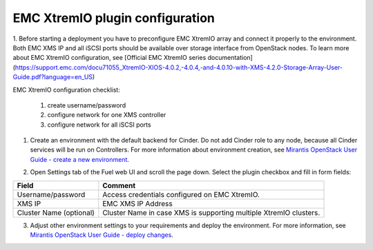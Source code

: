 ================================
EMC XtremIO plugin configuration
================================

1. Before starting a deployment you have to preconfigure EMC XtremIO array and connect
it properly to the environment. Both EMC XMS IP and all iSCSI ports should be
available over storage interface from OpenStack nodes. To learn more about
EMC XtremIO configuration, see
[Official EMC XtremIO series documentation](https://support.emc.com/docu71055_XtremIO-XIOS-4.0.2,-4.0.4,-and-4.0.10-with-XMS-4.2.0-Storage-Array-User-Guide.pdf?language=en_US)

EMC XtremIO configuration checklist:

                1. create username/password
                2. configure network for one XMS controller
                3. configure network for all iSCSI ports

1. Create an environment with the default backend for Cinder. Do not add Cinder
   role to any node, because all Cinder services will be run on Controllers.
   For more information about environment creation, see `Mirantis OpenStack
   User Guide - create a new environment <https://docs.mirantis.com/openstack/
   fuel/fuel-8.0/pdf/Fuel-8.0-UserGuide.pdf>`_.


2. Open Settings tab of the Fuel web UI and scroll the page down. Select the
   plugin checkbox and fill in form fields:

   .. image:: images/fuelXtremIOConfig.png
      :width: 50%

================================== =============================================
Field                              Comment
================================== =============================================
Username/password                  Access credentials configured on EMC XtremIO.
XMS IP                             EMC XMS IP Address
Cluster Name (optional)            Cluster Name in case XMS is supporting
                                   multiple XtremIO clusters.
================================== =============================================

3. Adjust other environment settings to your requirements and deploy the
   environment.  For more information, see `Mirantis OpenStack User Guide -
   deploy changes <https://docs.mirantis.com/openstack/fuel/fuel-8.0/
   operations.html>`_.
